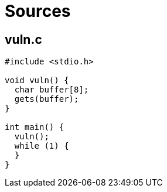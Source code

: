 = Sources

== vuln.c

[source,c]
----
#include <stdio.h>

void vuln() {
  char buffer[8];
  gets(buffer);
}

int main() {
  vuln();
  while (1) {
  }
}
----
